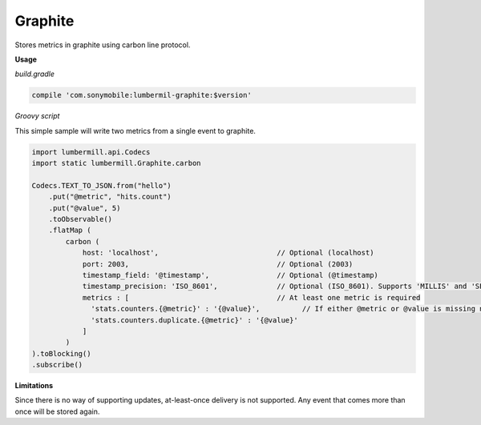 Graphite
========

Stores metrics in graphite using carbon line protocol.

**Usage**

*build.gradle*

.. code-block:: groovy

    compile 'com.sonymobile:lumbermil-graphite:$version'


*Groovy script*

This simple sample will write two metrics from a single event to graphite.

.. code-block:: groovy

    import lumbermill.api.Codecs
    import static lumbermill.Graphite.carbon

    Codecs.TEXT_TO_JSON.from("hello")
        .put("@metric", "hits.count")
        .put("@value", 5)
        .toObservable()
        .flatMap (
            carbon (
                host: 'localhost',                            // Optional (localhost)
                port: 2003,                                   // Optional (2003)
                timestamp_field: '@timestamp',                // Optional (@timestamp)
                timestamp_precision: 'ISO_8601',              // Optional (ISO_8601). Supports 'MILLIS' and 'SECONDS'
                metrics : [                                   // At least one metric is required
                  'stats.counters.{@metric}' : '{@value}',          // If either @metric or @value is missing no metric is stored
                  'stats.counters.duplicate.{@metric}' : '{@value}'
                ]
            )
    ).toBlocking()
    .subscribe()


**Limitations**

Since there is no way of supporting updates, at-least-once delivery is not supported. Any event that comes more than
once will be stored again.